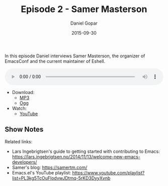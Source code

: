 #+TITLE:       Episode 2 - Samer Masterson
#+AUTHOR:      Daniel Gopar
#+DATE:        2015-09-30
#+URI:         /episodes/2
#+KEYWORDS:    Emacs.el, Podcast, Episode 2, Samer Masterson
#+TAGS:        Eshell, EmacsConf
#+LANGUAGE:    en
#+OPTIONS:     H:3 num:nil toc:nil \n:nil ::t |:t ^:nil -:nil f:t *:t <:t
#+DESCRIPTION: In this episode Daniel interviews Samer Masterson, the organizer of EmacsConf and the current maintainer of Eshell.

In this episode Daniel interviews Samer Masterson, the organizer of EmacsConf
and the current maintainer of Eshell.

#+BEGIN_EXPORT html
<audio style="width: 100%;" title="Episode 2 - Samer Masterson" controls preload="metadata">
  <source src="https://cdn.emacs-el.com/episodes/emacs-el-ep2.mp3" type="audio/mp3">
  <source src="https://cdn.emacs-el.com/episodes/emacs-el-ep2.ogg" type="audio/ogg">
</audio>
#+END_EXPORT

- Download:
  - [[https://cdn.emacs-el.com/episodes/emacs-el-ep2.mp3][MP3]]
  - [[https://cdn.emacs-el.com/episodes/emacs-el-ep2.ogg][Ogg]]
- Watch:
  - [[https://www.youtube.com/watch?v=fKZwFTTyAZY][YouTube]]

** Show Notes

Related links:

- Lars Ingebrigtsen's guide to getting started with contributing to Emacs:
  https://lars.ingebrigtsen.no/2014/11/13/welcome-new-emacs-developers/
- Samer's blog: https://samertm.com/
- Emacs.el's YouTube playlist:
  https://www.youtube.com/playlist?list=PL3kg5TcOuFlodvwJDtmq-5rKD3DyyXvnb
